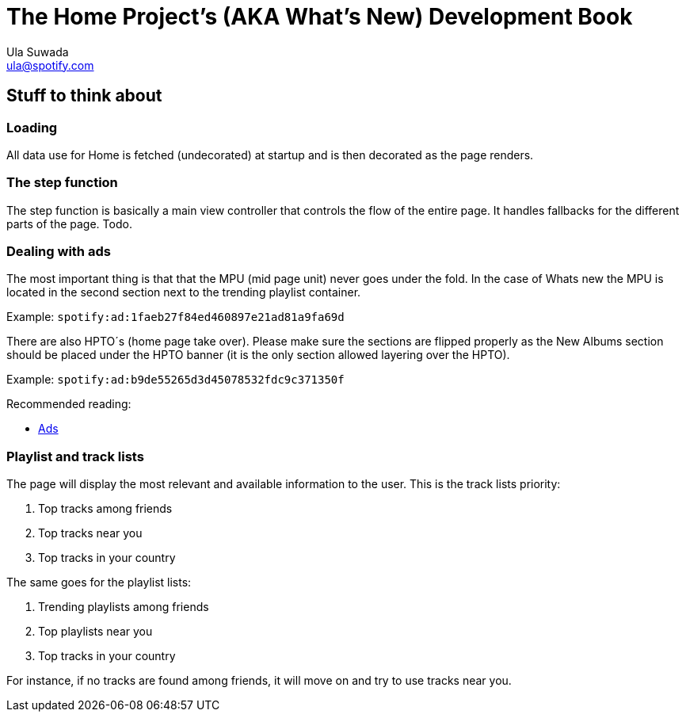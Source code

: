 The Home Project's (AKA What's New) Development Book
====================================================
Ula Suwada <ula@spotify.com>

Stuff to think about
--------------------

Loading
~~~~~~~
All data use for Home is fetched (undecorated) at startup and is then decorated
as the page renders.

The step function
~~~~~~~~~~~~~~~~~
The step function is basically a main view controller that controls the flow of
the entire page. It handles fallbacks for the different parts of the page.
Todo.

Dealing with ads
~~~~~~~~~~~~~~~~
The most important thing is that that the MPU (mid page unit) never goes under
the fold. In the case of Whats new the MPU is located in the second section
next to the trending playlist container.

Example: +spotify:ad:1faeb27f84ed460897e21ad81a9fa69d+

There are also HPTO´s (home page take over). Please make sure the sections are
flipped properly as the New Albums section should be placed under the HPTO
banner (it is the only section allowed layering over the HPTO).

Example: +spotify:ad:b9de55265d3d45078532fdc9c371350f+

Recommended reading:

- link:https://wiki.spotify.net/wiki/QA/Playbook/Ads[Ads]


Playlist and track lists
~~~~~~~~~~~~~~~~~~~~~~~~

The page will display the most relevant and available information to the user.
This is the track lists priority:

1.   Top tracks among friends
2.   Top tracks near you
3.   Top tracks in your country

The same goes for the playlist lists:

1.   Trending playlists among friends
2.   Top playlists near you
3.   Top tracks in your country

For instance, if no tracks are found among friends, it will move on and try to
use tracks near you.

